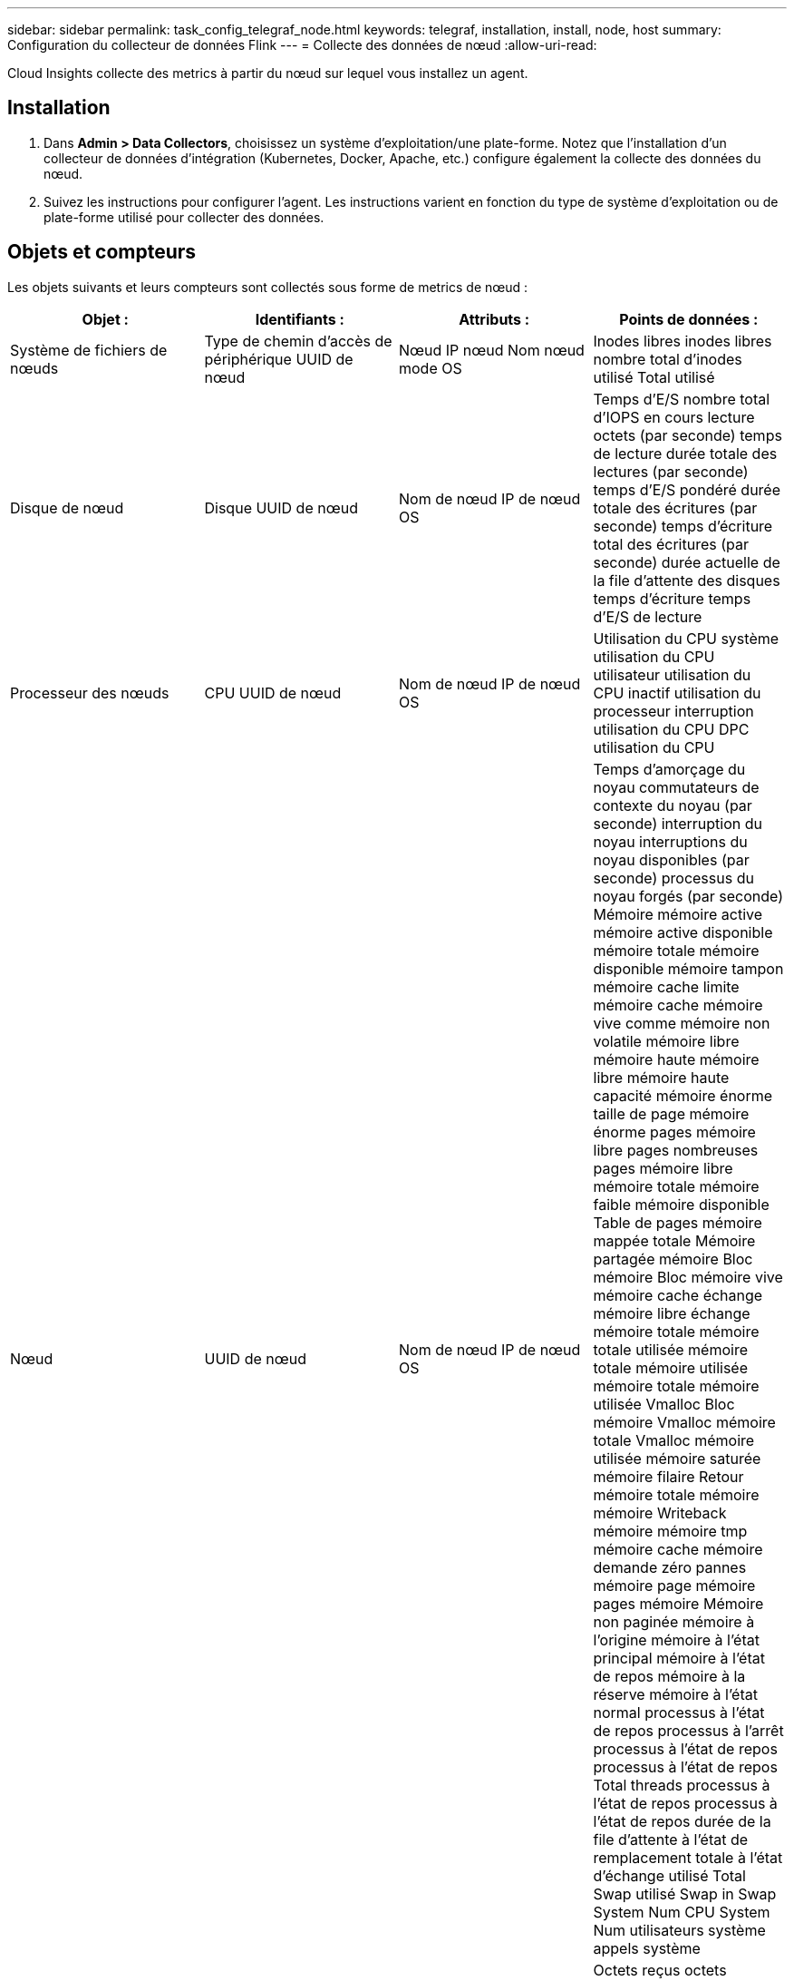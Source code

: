 ---
sidebar: sidebar 
permalink: task_config_telegraf_node.html 
keywords: telegraf, installation, install, node, host 
summary: Configuration du collecteur de données Flink 
---
= Collecte des données de nœud
:allow-uri-read: 


[role="lead"]
Cloud Insights collecte des metrics à partir du nœud sur lequel vous installez un agent.



== Installation

. Dans *Admin > Data Collectors*, choisissez un système d'exploitation/une plate-forme. Notez que l'installation d'un collecteur de données d'intégration (Kubernetes, Docker, Apache, etc.) configure également la collecte des données du nœud.
. Suivez les instructions pour configurer l'agent. Les instructions varient en fonction du type de système d'exploitation ou de plate-forme utilisé pour collecter des données.




== Objets et compteurs

Les objets suivants et leurs compteurs sont collectés sous forme de metrics de nœud :

[cols="<.<,<.<,<.<,<.<"]
|===
| Objet : | Identifiants : | Attributs : | Points de données : 


| Système de fichiers de nœuds | Type de chemin d'accès de périphérique UUID de nœud | Nœud IP nœud Nom nœud mode OS | Inodes libres inodes libres nombre total d'inodes utilisé Total utilisé 


| Disque de nœud | Disque UUID de nœud | Nom de nœud IP de nœud OS | Temps d'E/S nombre total d'IOPS en cours lecture octets (par seconde) temps de lecture durée totale des lectures (par seconde) temps d'E/S pondéré durée totale des écritures (par seconde) temps d'écriture total des écritures (par seconde) durée actuelle de la file d'attente des disques temps d'écriture temps d'E/S de lecture 


| Processeur des nœuds | CPU UUID de nœud | Nom de nœud IP de nœud OS | Utilisation du CPU système utilisation du CPU utilisateur utilisation du CPU inactif utilisation du processeur interruption utilisation du CPU DPC utilisation du CPU 


| Nœud | UUID de nœud | Nom de nœud IP de nœud OS | Temps d'amorçage du noyau commutateurs de contexte du noyau (par seconde) interruption du noyau interruptions du noyau disponibles (par seconde) processus du noyau forgés (par seconde) Mémoire mémoire active mémoire active disponible mémoire totale mémoire disponible mémoire tampon mémoire cache limite mémoire cache mémoire vive comme mémoire non volatile mémoire libre mémoire haute mémoire libre mémoire haute capacité mémoire énorme taille de page mémoire énorme pages mémoire libre pages nombreuses pages mémoire libre mémoire totale mémoire faible mémoire disponible Table de pages mémoire mappée totale Mémoire partagée mémoire Bloc mémoire Bloc mémoire vive mémoire cache échange mémoire libre échange mémoire totale mémoire totale utilisée mémoire totale mémoire utilisée mémoire totale mémoire utilisée Vmalloc Bloc mémoire Vmalloc mémoire totale Vmalloc mémoire utilisée mémoire saturée mémoire filaire Retour mémoire totale mémoire mémoire Writeback mémoire mémoire tmp mémoire cache mémoire demande zéro pannes mémoire page mémoire pages mémoire Mémoire non paginée mémoire à l'origine mémoire à l'état principal mémoire à l'état de repos mémoire à la réserve mémoire à l'état normal processus à l'état de repos processus à l'arrêt processus à l'état de repos processus à l'état de repos Total threads processus à l'état de repos processus à l'état de repos durée de la file d'attente à l'état de remplacement totale à l'état d'échange utilisé Total Swap utilisé Swap in Swap System Num CPU System Num utilisateurs système appels système 


| Réseau de nœuds | UUID de nœud d'interface réseau | Nœud Nom nœud nœud IP nœud OS | Octets reçus octets envoyés paquets envoyés Outboud paquets rejetés erreurs Outboud paquets reçus paquets rejetés erreurs reçues paquets reçus erreurs paquets reçus paquets envoyés 
|===


== Configuration

Les informations de configuration et de dépannage se trouvent sur le link:task_config_telegraf_agent.html["Configuration d'un agent"] page.

